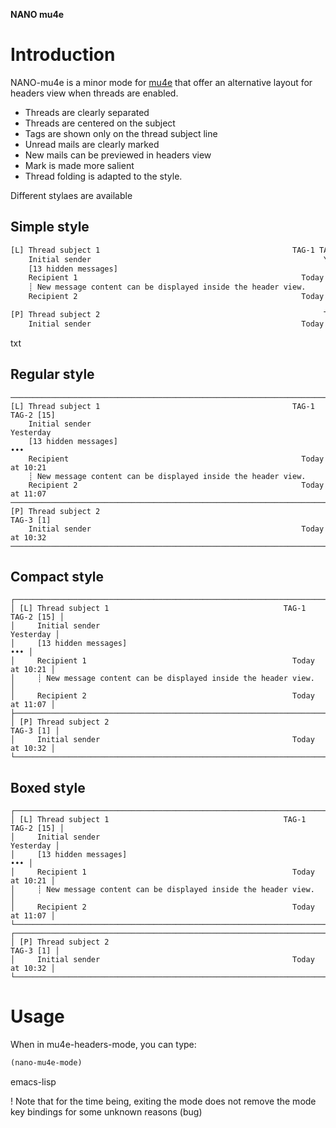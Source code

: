 
*NANO mu4e*

* Introduction

NANO-mu4e is a minor mode for [[https://www.djcbsoftware.nl/code/mu/][mu4e]] that offer an alternative layout
for headers view when threads are enabled.

- Threads are clearly separated
- Threads are centered on the subject
- Tags are shown only on the thread subject line
- Unread mails are clearly marked
- New mails can be previewed in headers view
- Mark is made more salient
- Thread folding is adapted to the style.  

Different stylaes are available

** Simple style

#+begin_src txt
[L] Thread subject 1                                           TAG-1 TAG-2 [15]
    Initial sender                                                    Yesterday
    [13 hidden messages]                                                               ...
    Recipient 1                                                  Today at 10:21 
    ┊ New message content can be displayed inside the header view.
    Recipient 2                                                  Today at 11:07 

[P] Thread subject 2                                                  TAG-3 [1]
    Initial sender                                               Today at 10:32
#+end_src txt
    
** Regular style

#+begin_src text
───────────────────────────────────────────────────────────────────────────────
[L] Thread subject 1                                           TAG-1 TAG-2 [15]
    Initial sender                                                    Yesterday
    [13 hidden messages]                                                    •••
    Recipient                                                    Today at 10:21 
    ┊ New message content can be displayed inside the header view.
    Recipient 2                                                  Today at 11:07 
───────────────────────────────────────────────────────────────────────────────
[P] Thread subject 2                                                  TAG-3 [1]
    Initial sender                                               Today at 10:32
───────────────────────────────────────────────────────────────────────────────
#+end_src

** Compact style

#+begin_src text
┌─────────────────────────────────────────────────────────────────────────────┐
│ [L] Thread subject 1                                       TAG-1 TAG-2 [15] │
│     Initial sender                                                Yesterday │
│     [13 hidden messages]                                                ••• │
│     Recipient 1                                              Today at 10:21 │
│     ┊ New message content can be displayed inside the header view.          │
│     Recipient 2                                              Today at 11:07 │
├─────────────────────────────────────────────────────────────────────────────┤
│ [P] Thread subject 2                                              TAG-3 [1] │
│     Initial sender                                           Today at 10:32 │
└─────────────────────────────────────────────────────────────────────────────┘
#+end_src

** Boxed style

#+begin_src text
┌─────────────────────────────────────────────────────────────────────────────┐
│ [L] Thread subject 1                                       TAG-1 TAG-2 [15] │
│     Initial sender                                                Yesterday │
│     [13 hidden messages]                                                ••• │
│     Recipient 1                                              Today at 10:21 │
│     ┊ New message content can be displayed inside the header view.          │
│     Recipient 2                                              Today at 11:07 │
└─────────────────────────────────────────────────────────────────────────────┘
┌─────────────────────────────────────────────────────────────────────────────┐
│ [P] Thread subject 2                                              TAG-3 [1] │
│     Initial sender                                           Today at 10:32 │
└─────────────────────────────────────────────────────────────────────────────┘
#+end_src

* Usage

When in mu4e-headers-mode, you can type:

#+begin_src emacs-lisp
(nano-mu4e-mode)
#+end_src emacs-lisp

! Note that for the time being, exiting the mode does not remove the
mode key bindings for some unknown reasons (bug)
